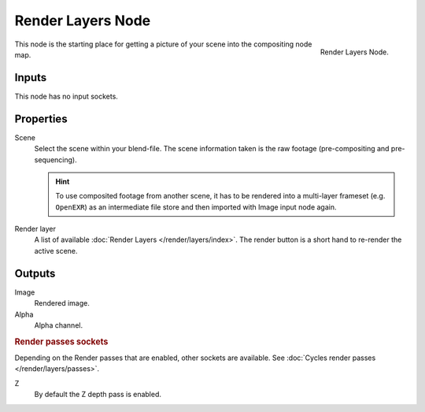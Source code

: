 .. _bpy.types.CompositorNodeRLayers:

******************
Render Layers Node
******************

.. figure:: /images/compositing_node-types_CompositorNodeRLayers.png
   :align: right

   Render Layers Node.

This node is the starting place for getting a picture of your scene into the compositing node
map.


Inputs
======

This node has no input sockets.


Properties
==========

Scene
   Select the scene within your blend-file. The scene information taken is the raw footage
   (pre-compositing and pre-sequencing).

   .. hint::

      To use composited footage from another scene, it has to be rendered into a multi-layer frameset
      (e.g. ``OpenEXR``) as an intermediate file store and then imported with Image input node again.

Render layer
   A list of available :doc:`Render Layers </render/layers/index>`.
   The render button is a short hand to re-render the active scene.


Outputs
=======

Image
   Rendered image.
Alpha
   Alpha channel.


.. rubric:: Render passes sockets

Depending on the Render passes that are enabled, other sockets are available.
See :doc:`Cycles render passes </render/layers/passes>`.

Z
   By default the Z depth pass is enabled.
